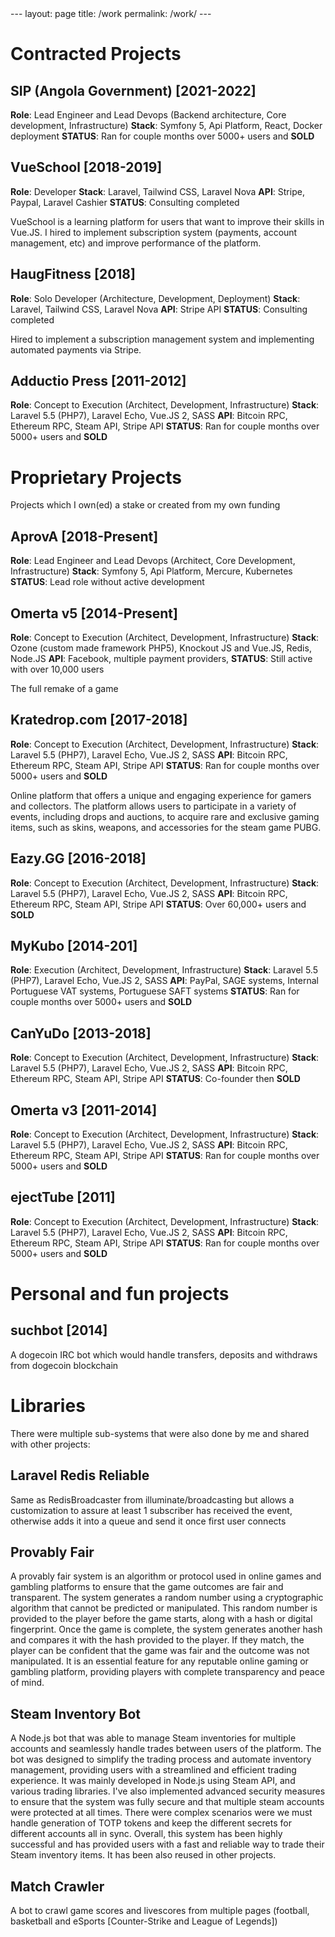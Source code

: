 #+BEGIN_EXPORT html
---
layout: page
title: /work
permalink: /work/
---
#+END_EXPORT

* Contracted Projects
**  SIP (Angola Government) [2021-2022]
**Role**: Lead Engineer and Lead Devops (Backend architecture, Core development, Infrastructure)
**Stack**: Symfony 5, Api Platform, React, Docker deployment
**STATUS**: Ran for couple months over 5000+ users and *SOLD*

**  VueSchool [2018-2019]
**Role**: Developer
**Stack**: Laravel, Tailwind CSS, Laravel Nova
**API**: Stripe, Paypal, Laravel Cashier
**STATUS**: Consulting completed

VueSchool is a learning platform for users that want to improve their skills in Vue.JS.
I hired to implement subscription system (payments, account management, etc) and improve performance of the platform.

**  HaugFitness [2018]
**Role**: Solo Developer (Architecture, Development, Deployment)
**Stack**: Laravel, Tailwind CSS, Laravel Nova
**API**: Stripe API
**STATUS**: Consulting completed

Hired to implement a subscription management system and implementing automated payments via Stripe.

**  Adductio Press [2011-2012]
**Role**: Concept to Execution (Architect, Development, Infrastructure)
**Stack**: Laravel 5.5 (PHP7), Laravel Echo, Vue.JS 2, SASS
**API**: Bitcoin RPC, Ethereum RPC, Steam API, Stripe API
**STATUS**: Ran for couple months over 5000+ users and *SOLD*



* Proprietary Projects
Projects which I own(ed) a stake or created from my own funding
**  AprovA [2018-Present]
**Role**: Lead Engineer and Lead Devops (Architect, Core Development, Infrastructure)
**Stack**: Symfony 5, Api Platform, Mercure, Kubernetes
**STATUS**: Lead role without active development

**  Omerta v5 [2014-Present]
**Role**: Concept to Execution (Architect, Development, Infrastructure)
**Stack**: Ozone (custom made framework PHP5), Knockout JS and Vue.JS, Redis, Node.JS
**API**: Facebook, multiple payment providers,
**STATUS**: Still active with over 10,000 users

The full remake of a game

**  Kratedrop.com [2017-2018]
**Role**: Concept to Execution (Architect, Development, Infrastructure)
**Stack**: Laravel 5.5 (PHP7), Laravel Echo, Vue.JS 2, SASS
**API**: Bitcoin RPC, Ethereum RPC, Steam API, Stripe API
**STATUS**: Ran for couple months over 5000+ users and *SOLD*

Online platform that offers a unique and engaging experience for gamers and collectors. The platform allows users to participate in a variety of events, including drops and auctions, to acquire rare and exclusive gaming items, such as skins, weapons, and accessories for the steam game PUBG.

**  Eazy.GG [2016-2018]
**Role**: Concept to Execution (Architect, Development, Infrastructure)
**Stack**: Laravel 5.5 (PHP7), Laravel Echo, Vue.JS 2, SASS
**API**: Bitcoin RPC, Ethereum RPC, Steam API, Stripe API
**STATUS**: Over 60,000+ users and *SOLD*

**  MyKubo [2014-201]
**Role**: Execution (Architect, Development, Infrastructure)
**Stack**: Laravel 5.5 (PHP7), Laravel Echo, Vue.JS 2, SASS
**API**: PayPal, SAGE systems, Internal Portuguese VAT systems, Portuguese SAFT systems
**STATUS**: Ran for couple months over 5000+ users and *SOLD*

**  CanYuDo [2013-2018]
**Role**: Concept to Execution (Architect, Development, Infrastructure)
**Stack**: Laravel 5.5 (PHP7), Laravel Echo, Vue.JS 2, SASS
**API**: Bitcoin RPC, Ethereum RPC, Steam API, Stripe API
**STATUS**: Co-founder then *SOLD*

**  Omerta v3 [2011-2014]
**Role**: Concept to Execution (Architect, Development, Infrastructure)
**Stack**: Laravel 5.5 (PHP7), Laravel Echo, Vue.JS 2, SASS
**API**: Bitcoin RPC, Ethereum RPC, Steam API, Stripe API
**STATUS**: Ran for couple months over 5000+ users and *SOLD*

**  ejectTube [2011]
**Role**: Concept to Execution (Architect, Development, Infrastructure)
**Stack**: Laravel 5.5 (PHP7), Laravel Echo, Vue.JS 2, SASS
**API**: Bitcoin RPC, Ethereum RPC, Steam API, Stripe API
**STATUS**: Ran for couple months over 5000+ users and *SOLD*


* Personal and fun projects
** suchbot [2014]
A dogecoin IRC bot which would handle transfers, deposits and withdraws from dogecoin blockchain

* Libraries
There were multiple sub-systems that were also done by me and shared with other projects:

** Laravel Redis Reliable
Same as RedisBroadcaster from illuminate/broadcasting but allows a customization to assure at least 1 subscriber has received the event, otherwise adds it into a queue and send it once first user connects

** Provably Fair
A provably fair system is an algorithm or protocol used in online games and gambling platforms to ensure that the game outcomes are fair and transparent. The system generates a random number using a cryptographic algorithm that cannot be predicted or manipulated. This random number is provided to the player before the game starts, along with a hash or digital fingerprint. Once the game is complete, the system generates another hash and compares it with the hash provided to the player. If they match, the player can be confident that the game was fair and the outcome was not manipulated. It is an essential feature for any reputable online gaming or gambling platform, providing players with complete transparency and peace of mind.

** Steam Inventory Bot
A Node.js bot that was able to manage Steam inventories for multiple accounts and seamlessly handle trades between users of the platform. The bot was designed to simplify the trading process and automate inventory management, providing users with a streamlined and efficient trading experience.
It was mainly developed in Node.js using Steam API, and various trading libraries. I've also implemented advanced security measures to ensure that the system was fully secure and that multiple steam accounts were protected at all times.
There were complex scenarios were we must handle generation of TOTP tokens and keep the different secrets for different accounts all in sync.
Overall, this system has been highly successful and has provided users with a fast and reliable way to trade their Steam inventory items.
It has been also reused in other projects.

** Match Crawler
A bot to crawl game scores and livescores from multiple pages (football, basketball and eSports [Counter-Strike and League of Legends])
